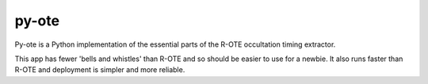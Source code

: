 py-ote
======

Py-ote is a Python implementation of the essential parts of the R-OTE occultation timing extractor.

This app has fewer 'bells and whistles' than R-OTE and so should be easier to use for a newbie.
It also runs faster than R-OTE and deployment is simpler and more reliable.
